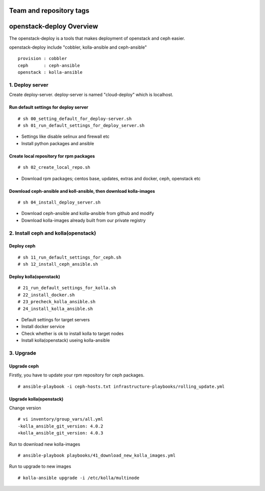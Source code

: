 ========================
Team and repository tags
========================

.. image:: http://osci.kr/images/main/header_logo_c.png
    :target: https://github.com/OpenSourceConsulting/openstack-deploy

.. Change things from this point on

=========================
openstack-deploy Overview
=========================

The openstack-deploy is a tools that makes deployment of openstack and ceph easier.

openstack-deploy include "cobbler, kolla-ansible and ceph-ansible"

::

    provision : cobbler
    ceph      : ceph-ansible
    openstack : kolla-ansible


1. Deploy server
================
Create deploy-server.
deploy-server is named "cloud-deploy" which is localhost.

Run default settings for deploy server
--------------------------------------
::

    # sh 00_setting_default_for_deploy-server.sh
    # sh 01_run_default_settings_for_deploy_server.sh

- Settings like disable selinux and firewall etc
- Install python packages and ansible


Create local repository for rpm packages
----------------------------------------
::

    # sh 02_create_local_repo.sh

- Download rpm packages; centos base, updates, extras and docker, ceph, openstack etc


Download ceph-ansible and koll-ansible, then download kolla-images
------------------------------------------------------------------
::

    # sh 04_install_deploy_server.sh

- Download ceph-ansible and kolla-ansible from github and modify
- Download kolla-images already built from our private registry


2. Install ceph and kolla(openstack)
====================================

Deploy ceph
-----------
::

    # sh 11_run_default_settings_for_ceph.sh
    # sh 12_install_ceph_ansible.sh


Deploy kolla(openstack)
-----------------------
::

    # 21_run_default_settings_for_kolla.sh
    # 22_install_docker.sh
    # 23_precheck_kolla_ansible.sh
    # 24_install_kolla_ansible.sh

- Default settings for target servers
- Install docker service
- Check whether is ok to install kolla to target nodes
- Install kolla(openstack) useing kolla-ansible


3. Upgrade
==========

Upgrade ceph
------------
Firstly, you have to update your rpm repository for ceph packages.

::

    # ansible-playbook -i ceph-hosts.txt infrastructure-playbooks/rolling_update.yml


Upgrade kolla(openstack)
------------------------

Change version 
::

    # vi inventory/group_vars/all.yml
    -kolla_ansible_git_version: 4.0.2
    +kolla_ansible_git_version: 4.0.3


Run to download new kolla-images
::

    # ansible-playbook playbooks/41_download_new_kolla_images.yml


Run to upgrade to new images
::

    # kolla-ansible upgrade -i /etc/kolla/multinode


